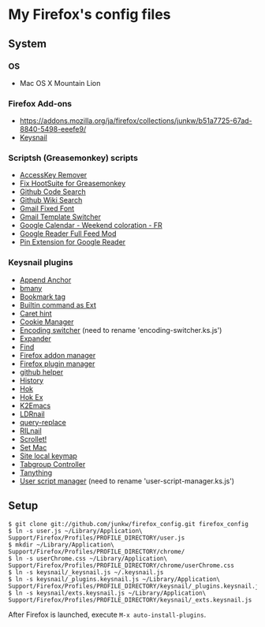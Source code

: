 # -*- mode: org; coding: utf-8 -*-

* My Firefox's config files
** System
*** OS
	- Mac OS X Mountain Lion

*** Firefox Add-ons
	- [[https://addons.mozilla.org/ja/firefox/collections/junkw/b51a7725-67ad-8840-5498-eeefe9/]]
	- [[https://github.com/mooz/keysnail][Keysnail]]

*** Scriptsh (Greasemonkey) scripts
	- [[http://userscripts.org/scripts/show/50324][AccessKey Remover]]
	- [[http://userscripts.org/scripts/show/62909][Fix HootSuite for Greasemonkey]]
	- [[https://github.com/skratchdot/github-code-search.user.js][Github Code Search]]
	- [[https://github.com/linyows/github-wiki-search][Github Wiki Search]]
	- [[http://userscripts.org/scripts/show/17869][Gmail Fixed Font]]
	- [[http://userscripts.org/scripts/show/26426][Gmail Template Switcher]]
	- [[http://userscripts.org/scripts/show/77648][Google Calendar - Weekend coloration - FR]]
	- [[http://userscripts.org/scripts/show/78351][Google Reader Full Feed Mod]]
	- [[http://userscripts.org/scripts/show/17714][Pin Extension for Google Reader]]

*** Keysnail plugins
	- [[https://raw.github.com/gist/1000062/append_anchor.ks.js][Append Anchor]]
	- [[https://github.com/mooz/keysnail/raw/master/plugins/bmany.ks.js][bmany]]
	- [[https://raw.github.com/gist/1286792/bookmarktag.ks.js][Bookmark tag]]
	- [[https://github.com/mooz/keysnail/raw/master/plugins/builtin-commands-ext.ks.js][Builtin command as Ext]]
	- [[https://github.com/mooz/keysnail/raw/master/plugins/caret-hint.ks.js][Caret hint]]
	- [[https://raw.github.com/gist/1312071/cookie-manager.ks.js][Cookie Manager]]
	- [[https://raw.github.com/gist/1031072/encoding-switcher.js][Encoding switcher]] (need to rename 'encoding-switcher.ks.js')
	- [[https://raw.github.com/mooz/keysnail/master/plugins/dabbrev.ks.js][Expander]]
	- [[https://gist.github.com/raw/905297/find.ks.js][Find]]
	- [[https://raw.github.com/gist/1011984/firefox-addon-manager.ks.js][Firefox addon manager]]
	- [[https://raw.github.com/gist/1011926/firefox-plugin-manager.ks.js][Firefox plugin manager]]
	- [[https://github.com/mooz/keysnail/raw/master/plugins/github-plugin.ks.js][github helper]]
	- [[https://gist.github.com/raw/895953/history.ks.js][History]]
	- [[https://github.com/mooz/keysnail/raw/master/plugins/hok.ks.js][Hok]]
	- [[https://raw.github.com/gist/992351/hok-ex.ks.js][Hok Ex]]
	- [[https://github.com/myuhe/KeySnail_Plugin/raw/master/K2Emacs.ks.js][K2Emacs]]
	- [[https://raw.github.com/gist/1369730/ldrnail.ks.js][LDRnail]]
	- [[https://raw.github.com/mooz/keysnail/master/plugins/query-replace.ks.js][query-replace]]
	- [[https://gist.github.com/raw/895703/RILnail.ks.js][RILnail]]
	- [[https://github.com/mooz/keysnail/raw/master/plugins/_scrollet.ks.js][Scrollet!]]
	- [[https://github.com/mooz/keysnail/raw/master/plugins/set-mac.ks.js][Set Mac]]
	- [[https://github.com/mooz/keysnail/raw/master/plugins/site-local-keymap.ks.js][Site local keymap]]
	- [[https://raw.github.com/gist/3630309/tabgroup.ks.js][Tabgroup Controller]]
	- [[https://github.com/myuhe/KeySnail_Plugin/raw/master/Tanything.ks.js][Tanything]]
	- [[https://raw.github.com/gist/1286784/user-script-manager-ks.js][User script manager]] (need to rename 'user-script-manager.ks.js')

** Setup
   : $ git clone git://github.com/junkw/firefox_config.git firefox_config
   : $ ln -s user.js ~/Library/Application\ Support/Firefox/Profiles/PROFILE_DIRECTORY/user.js
   : $ mkdir ~/Library/Application\ Support/Firefox/Profiles/PROFILE_DIRECTORY/chrome/
   : $ ln -s userChrome.css ~/Library/Application\ Support/Firefox/Profiles/PROFILE_DIRECTORY/chrome/userChrome.css
   : $ ln -s keysnail/_keysnail.js ~/.keysnail.js
   : $ ln -s keysnail/_plugins.keysnail.js ~/Library/Application\ Support/Firefox/Profiles/PROFILE_DIRECTORY/keysnail/_plugins.keysnail.js
   : $ ln -s keysnail/exts.keysnail.js ~/Library/Application\ Support/Firefox/Profiles/PROFILE_DIRECTORY/keysnail/_exts.keysnail.js

After Firefox is launched, execute =M-x auto-install-plugins=.
